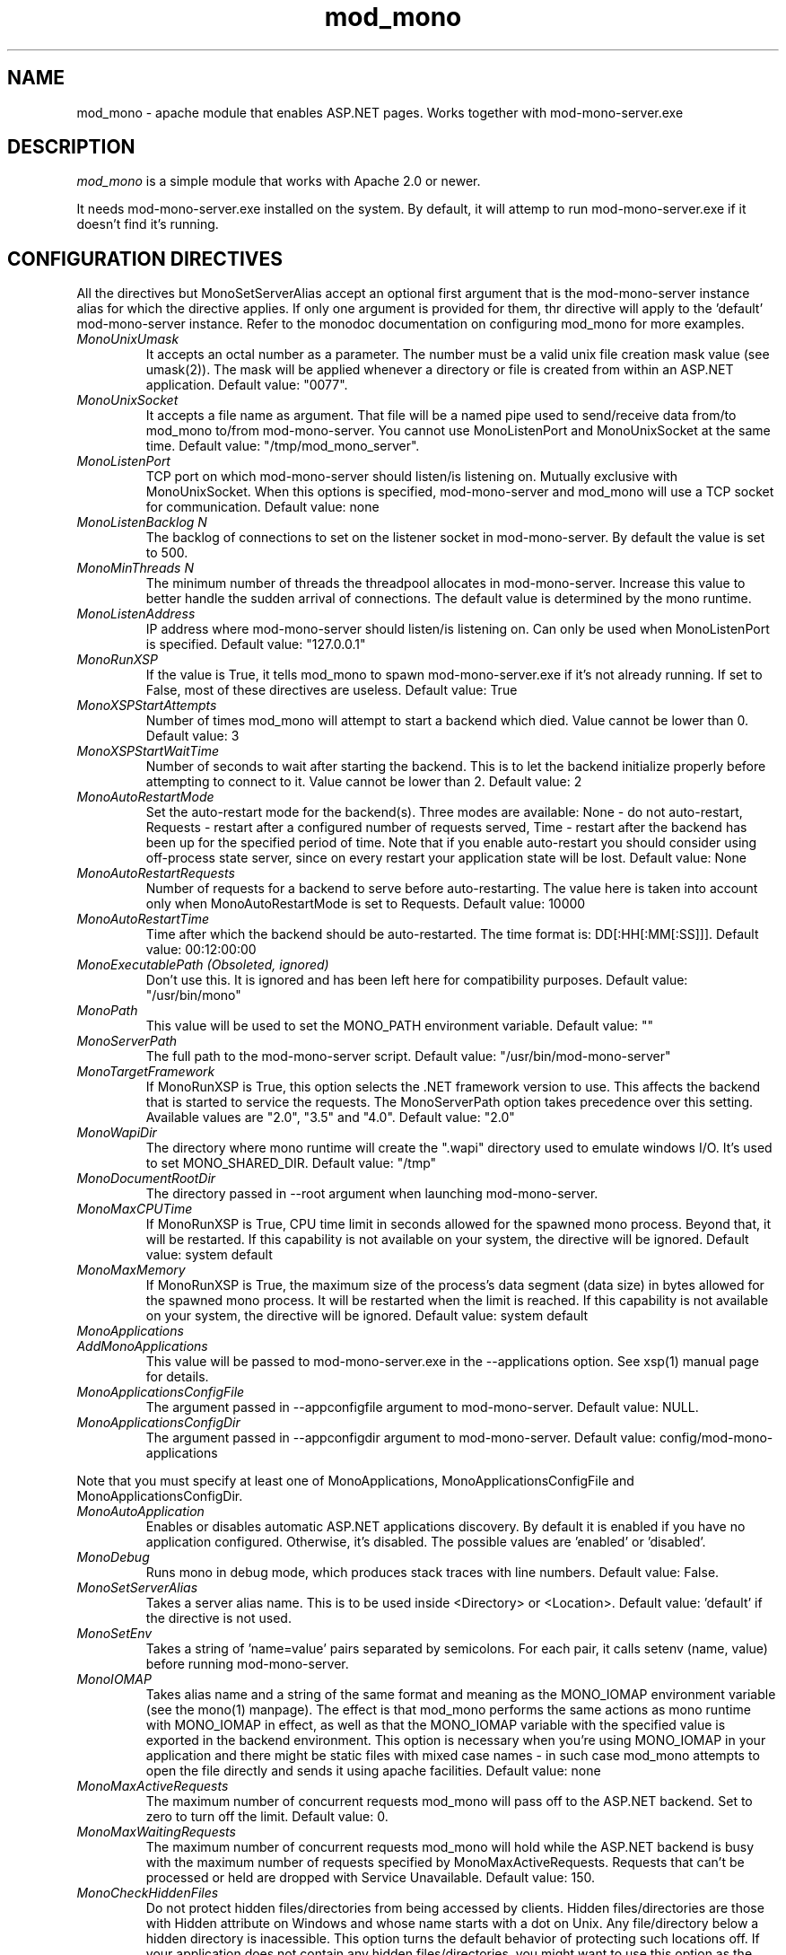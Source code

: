 .\" 
.\" mod_mono manual page.
.\" (C) 2004-2009 Novell, Inc. 
.\" Author:
.\"   Gonzalo Paniagua Javier (gonzalo@ximian.com)
.\"   Marek Habersack (mhabersack@novell.com)
.\"
.de Sp \" Vertical space (when we can't use .PP)
.if t .sp .5v
.if n .sp
..

.TH mod_mono "8" "28 Jan 2009" "mod_mono 3.12" "ASP.NET Support for Apache"
.SH NAME
mod_mono \- apache module that enables ASP.NET pages. Works together with mod-mono-server.exe
.SH DESCRIPTION
\fImod_mono\fP is a simple module that works with Apache 2.0 or newer.
.PP
It needs mod-mono-server.exe installed on the system. By default, it
will attemp to run mod-mono-server.exe if it doesn't find it's running.
.SH CONFIGURATION DIRECTIVES
.PP
All the directives but MonoSetServerAlias accept an optional first argument that
is the mod-mono-server instance alias for which the directive applies.  If only
one argument is provided for them, thr directive will apply to the 'default'
mod-mono-server instance. Refer to the monodoc documentation on configuring
mod_mono for more examples.

.TP
.I "MonoUnixUmask"
It accepts an octal number as a parameter. The number must be a valid unix
file creation mask value (see umask(2)). The mask will be applied whenever
a directory or file is created from within an ASP.NET application.
Default value: "0077".
.TP
.I "MonoUnixSocket"
It accepts a file name as argument. That file will be a named pipe
used to send/receive data from/to mod_mono to/from mod-mono-server.
You cannot use MonoListenPort and MonoUnixSocket at the same time.
Default value: "/tmp/mod_mono_server".
.TP
.I "MonoListenPort"
TCP port on which mod-mono-server should listen/is listening on. Mutually
exclusive with MonoUnixSocket. When this options is specified,
mod-mono-server and mod_mono will use a TCP socket for communication.
Default value: none
.TP
.I "MonoListenBacklog" N
The backlog of connections to set on the listener socket in mod-mono-server.
By default the value is set to 500.
.TP
.I "MonoMinThreads" N
The minimum number of threads the threadpool allocates in mod-mono-server.
Increase this value to better handle the sudden arrival of connections.
The default value is determined by the mono runtime.
.TP
.I "MonoListenAddress"
IP address where mod-mono-server should listen/is listening on. Can only be
used when MonoListenPort is specified.
Default value: "127.0.0.1"
.TP
.I "MonoRunXSP"
If the value is True, it tells mod_mono to spawn mod-mono-server.exe
if it's not already running. If set to False, most of these directives are
useless.
Default value: True
.TP 
.I "MonoXSPStartAttempts"
Number of times mod_mono will attempt to start a backend which
died. Value cannot be lower than 0.
Default value: 3
.TP
.I "MonoXSPStartWaitTime"
Number of seconds to wait after starting the backend. This is to let
the backend initialize properly before attempting to connect to
it. Value cannot be lower than 2.
Default value: 2
.TP
.I "MonoAutoRestartMode"
Set the auto-restart mode for the backend(s). Three modes are available:
None - do not auto-restart, Requests - restart after a configured number of 
requests served, Time - restart after the backend has been up for the specified
period of time. 
Note that if you enable auto-restart you should consider using
off-process state server, since on every restart your application
state will be lost.
Default value: None
.TP
.I "MonoAutoRestartRequests"
Number of requests for a backend to serve before auto-restarting. The value here 
is taken into account only when MonoAutoRestartMode is set to Requests.
Default value: 10000
.TP
.I "MonoAutoRestartTime"
Time after which the backend should be auto-restarted. The time format is:
DD[:HH[:MM[:SS]]]. Default value: 00:12:00:00
.TP
.I "MonoExecutablePath (Obsoleted, ignored)"
Don't use this. It is ignored and has been left here for compatibility purposes.
Default value: "/usr/bin/mono"
.TP
.I "MonoPath"
This value will be used to set the MONO_PATH environment variable.
Default value: ""
.TP
.I "MonoServerPath"
The full path to the mod-mono-server script.
Default value: "/usr/bin/mod-mono-server"
.TP
.I "MonoTargetFramework"
If MonoRunXSP is True, this option selects the .NET framework version to use. This
affects the backend that is started to service the requests. The MonoServerPath option
takes precedence over this setting. Available values are "2.0", "3.5" and "4.0". 
Default value: "2.0"
.TP
.I "MonoWapiDir"
The directory where mono runtime will create the ".wapi" directory
used to emulate windows I/O. It's used to set MONO_SHARED_DIR.
Default value: "/tmp"
.TP
.I "MonoDocumentRootDir"
The directory passed in --root argument when launching mod-mono-server.
.TP
.I "MonoMaxCPUTime"
If MonoRunXSP is True, CPU time limit in seconds allowed for the
spawned mono process. Beyond that, it will be restarted. If this
capability is not available on your system, the directive will be
ignored.
Default value: system default
.TP
.I "MonoMaxMemory"
If MonoRunXSP is True, the maximum size of the process's data
segment (data size) in bytes allowed for the spawned mono process.
It will be restarted when the limit is reached. If this capability
is not available on your system, the directive will be ignored.
Default value: system default
.TP
.I "MonoApplications"
.TP
.I "AddMonoApplications"
This value will be passed to mod-mono-server.exe in the
--applications option. See xsp(1) manual page for details.
.TP
.I "MonoApplicationsConfigFile"
The argument passed in --appconfigfile argument to mod-mono-server.
Default value: NULL.
.TP
.I "MonoApplicationsConfigDir"
The argument passed in --appconfigdir argument to mod-mono-server.
Default value: config/mod-mono-applications
.PP
Note that you must specify at least one of MonoApplications,
MonoApplicationsConfigFile and MonoApplicationsConfigDir.
.TP
.I "MonoAutoApplication"
Enables or disables automatic ASP.NET applications discovery. By default
it is enabled if you have no application configured. Otherwise, it's
disabled. The possible values are 'enabled' or 'disabled'.
.TP
.I "MonoDebug"
Runs mono in debug mode, which produces stack traces with line numbers.
Default value: False.
.TP
.I "MonoSetServerAlias"
Takes a server alias name. This is to be used inside <Directory> or
<Location>.
Default value: 'default' if the directive is not used.
.TP
.I "MonoSetEnv"
Takes a string of 'name=value' pairs separated by semicolons. For each
pair, it calls setenv (name, value) before running mod-mono-server.
.TP
.I "MonoIOMAP"
Takes alias name and a string of the same format and meaning as the MONO_IOMAP
environment variable (see the mono(1) manpage). The effect is that mod_mono performs
the same actions as mono runtime with MONO_IOMAP in effect, as well as that the
MONO_IOMAP variable with the specified value is exported in the backend environment.
This option is necessary when you're using MONO_IOMAP in your application and there
might be static files with mixed case names - in such case mod_mono attempts to open
the file directly and sends it using apache facilities.
Default value: none
.TP
.I "MonoMaxActiveRequests"
The maximum number of concurrent requests mod_mono will pass off to
the ASP.NET backend. Set to zero to turn off the limit. Default value:
0.
.TP
.I "MonoMaxWaitingRequests"
The maximum number of concurrent requests mod_mono will hold while
the ASP.NET backend is busy with the maximum number of requests
specified by MonoMaxActiveRequests. Requests that can't be processed
or held are dropped with Service Unavailable. Default value: 150.
.TP
.I "MonoCheckHiddenFiles"
Do not protect hidden files/directories from being accessed by clients. Hidden files/directories are those with 
Hidden attribute on Windows and whose name starts with a dot on Unix. Any file/directory below a hidden directory
is inacessible. This option turns the default behavior of protecting such locations off. If your application
does not contain any hidden files/directories, you might want to use this option as the checking process has a
per-request cost. Accepts a boolean value - 'true' or 'false'
Default value: true. 
AppSettings key name: MonoServerCheckHiddenFiles.
.SH SAMPLE VIRTUAL HOST CONFIGURATION
Note that the configuration below requires the mod_mono module to be 
loaded by Apache. How it is done is distribution-specific - please check
your distribution documentation for details.

This one using <Directory>:
.nf
      Alias /mono "/usr/lib/xsp/test"
      AddMonoApplications default "/mono:/usr/lib/xsp/test"
      <Directory /usr/lib/xsp/test>
              SetHandler mono
              <IfModule mod_dir.c>
                    DirectoryIndex index.aspx
              </IfModule>
      </Directory>
.fi
.PP
This one using <Location>:
.nf
      Alias /demo "/usr/lib/xsp/test"
      AddMonoApplications default "/demo:/usr/lib/xsp/test"
      <Location /demo>
              SetHandler mono
      </Location>

.fi
.PP
If you prefer to .webapp configuration file(s)
(see manual page of xsp), you can change MonoApplications in the above
samples by:
.nf

      MonoApplicationsConfigFile default "/var/www/applications.webapp"
      
.fi
replacing the path to the file with yours.
.PP
If you want to use several .webapp files, use this instead:
.nf

      MonoApplicationsConfigDir default "/var/www/webapp"

.fi
and all the .webapp files found in the directory /var/www/webapp will be
loaded.
.PP
Refer to monodoc documentation on configuring mod_mono for more examples.
.SH THE MOD_MONO CONTROL PANEL
.PP
mod_mono provides a simple web-based control panel for restarting the 
mod-mono-server, which is useful when assemblies need to be reloaded 
from disk after they have been changed.  To activate the control panel,
place the following in your httpd.conf:

.nf
            <Location /mono>
              SetHandler mono-ctrl
              Order deny,allow
              Deny from all
              Allow from 127.0.0.1
            </Location>
.fi

The control panel is then accessible at http://yourdomain.com/mono. 
Clicking the link to restart mod-mono-server will immediately restart 
it.

The Order/Deny/Allow access controls above restrict access to the 
control panel to the computer with IP address 127.0.0.1. Replace this 
(or add more Allow lines) with the IP address of your own computer so 
that you can access the control panel.  You can also use Apache's 
htaccess features to password protect it, too.
.SH ENVIRONMENT VARIABLES
.PP
It may modify MONO_PATH, PATH and MONO_SHARED_DIR when starting
mod-mono-server.
.PP
The MOD_MONO_CCV variable may be used to select which component will
do client certificate validity (CCV) checks. By default both Apache and
Mono will verify the client certificates. This can be changed to either
"apache" or "mono" to limit the validity check to either environment.
This variable can be set using MonoSetEnv to allow different vhost to 
use separate validation techniques.
.PP
The MOD_MONO_LOCKING_MECHANISM variable may be used to choose the APR
locking mechanism for the dashboard. The currently defined mechanism
names are: DEFAULT, FCNT, FLOCK, SYSVSEM, PROC_PTHREAD, POSIXSEM. Note
that not every mechanism may be available for your platform. In such
case, mod_mono will fallback to using the DEFAULT value which lets the
APR decide which locking mechanism to use. DEFAULT is also the default
value for the option if the environment variable is not set or its
value is unknown. This value 
.B "MUST NOT" 
be set using MonoSetEnv - it
.B MUST 
be present in the Apache environment before the module is
initialized and its configuration parsed.
.SH FILES
.PP
httpd.conf
.SH AUTHORS
mod_mono was started by Daniel Ridruejo (daniel rawbyte
com). Currently, Marek Habersack (mhabersack@novell.com) is the maintainer.
.SH MAILING LISTS
See http://mail.ximian.com/mailman/mono-list for details.
.SH WEB SITE
Visit http://mono-project.com/Mod_mono for details.
.SH SEE ALSO
.BR xsp (1), mod-mono-server (1), mono (1), mcs (1)

